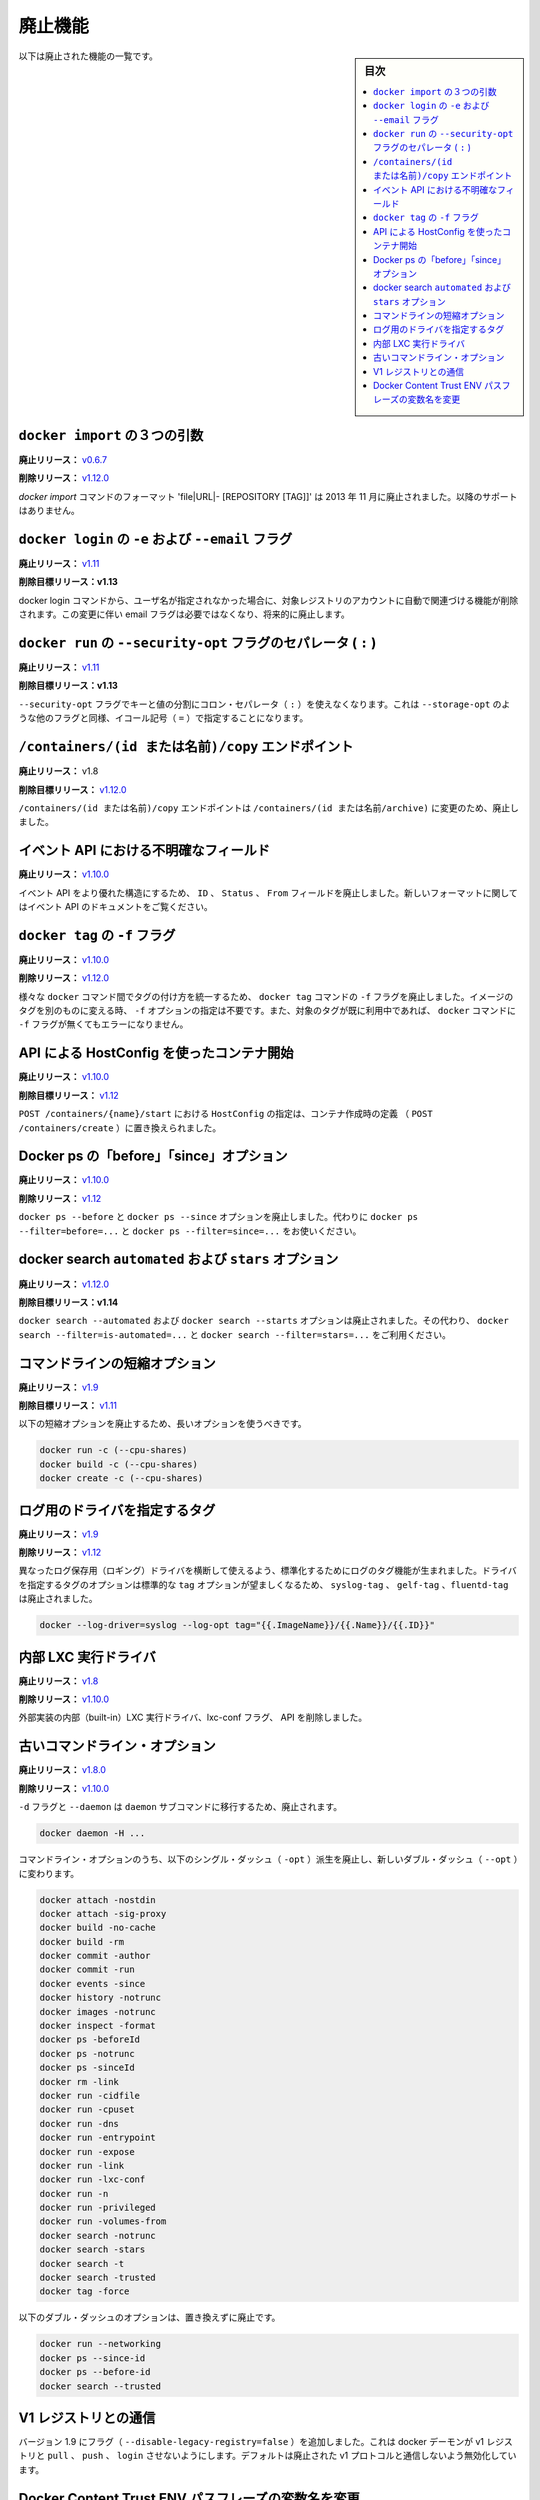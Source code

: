 .. -*- coding: utf-8 -*-
.. URL: https://docs.docker.com/engine/deprecated/
.. SOURCE: https://github.com/docker/docker/blob/master/docs/deprecated.md
.. doc version: 1.12
      https://github.com/docker/docker/commits/master/docs/deprecated.md
.. check date: 2016/06/13
.. Commits on Jun 7, 2016 148d2b8e4a7e4f669ba9e8db2adc2413fde27a07
.. Commits on Mar 31, 2016 0f70f53826ac311ca1653827c0d6bc170f300e84
.. -----------------------------------------------------------------------------

.. Deprecated Features

.. _deprecated-features:

=======================================
廃止機能
=======================================

.. sidebar:: 目次

   .. contents:: 
       :depth: 2
       :local:

.. The following list of features are deprecated.

以下は廃止された機能の一覧です。

.. Three argument from in docker import

.. _three-argument-from-in-docker-import:

``docker import`` の３つの引数
========================================

.. Deprecated In Release: v0.6.7

**廃止リリース：** `v0.6.7 <https://github.com/docker/docker/releases/tag/v0.6.7>`_

.. Removed In Release: v1.12.0

**削除リリース：** `v1.12.0`_

.. The `docker import` command format 'file|URL|- [REPOSITORY [TAG]]' is deprecated since November 2013. It's no more supported.

`docker import` コマンドのフォーマット 'file|URL|- [REPOSITORY [TAG]]' は 2013 年 11 月に廃止されました。以降のサポートはありません。

.. -e and --email flags on docker login

.. _dep-email-flag:

``docker login`` の ``-e`` および ``--email`` フラグ
============================================================

.. Deprecated In Release: v1.11

**廃止リリース：** `v1.11 <https://github.com/docker/docker/releases/tag/v1.11.0>`_

.. Target For Removal In Release: v1.13

**削除目標リリース：v1.13**

.. The docker login command is removing the ability to automatically register for an account with the target registry if the given username doesn't exist. Due to this change, the email flag is no longer required, and will be deprecated.

docker login コマンドから、ユーザ名が指定されなかった場合に、対象レジストリのアカウントに自動で関連づける機能が削除されます。この変更に伴い email フラグは必要ではなくなり、将来的に廃止します。

.. Separator (:) of --security-opt flag on docker run

.. _separator-of-security-opt-flag:

``docker run`` の ``--security-opt`` フラグのセパレータ ( ``:`` )
======================================================================

.. Deprecated In Release: v1.11

**廃止リリース：** `v1.11`_

.. Target For Removal In Release: v1.13

**削除目標リリース：v1.13**

.. The flag --security-opt doesn't use the colon separator(:) anymore to divide keys and values, it uses the equal symbol(=) for consistency with other similar flags, like --storage-opt.

``--security-opt`` フラグでキーと値の分割にコロン・セパレータ（ ``:`` ）を使えなくなります。これは ``--storage-opt``  のような他のフラグと同様、イコール記号（ ``=`` ）で指定することになります。

.. /containers/(id or name)/copy endpoint

.. _containers-id-or-name-copy-endpoint:

``/containers/(id または名前)/copy`` エンドポイント
============================================================

.. Deprecated In Release: v1.8

**廃止リリース：** v1.8

.. Target For Removal In Release: v1.12.0

**削除目標リリース：** `v1.12.0`_

.. The endpoint `/containers/(id or name)/copy` is deprecated in favor of `/containers/(id or name)/archive`.

``/containers/(id または名前)/copy`` エンドポイントは ``/containers/(id または名前/archive)`` に変更のため、廃止しました。


.. Ambiguous event fields in API

.. _ambiguous-event-fields-in-api:

イベント API における不明確なフィールド
========================================

.. Deprecated In Release: v1.10.0

**廃止リリース：** `v1.10.0`_

.. The fields ID, Status and From in the events API have been deprecated in favor of a more rich structure. See the events API documentation for the new format.

イベント API をより優れた構造にするため、 ``ID`` 、 ``Status`` 、 ``From`` フィールドを廃止しました。新しいフォーマットに関してはイベント API のドキュメントをご覧ください。


.. -f lag on docker tag

.. _f-flag-on-docker-tag:

``docker tag`` の ``-f`` フラグ
========================================

.. Deprecated In Release: v1.10.0

**廃止リリース：** `v1.10.0 <https://github.com/docker/docker/releases/tag/v1.10.0>`_

.. Removed In Release: v1.12.0

**削除リリース：** `v1.12.0 <https://github.com/docker/docker/releases/tag/v1.12.0>`_

.. To make tagging consistent across the various docker commands, the -f flag on the docker tag command is deprecated. It is not longer necessary to specify -f to move a tag from one image to another. Nor will docker generate an error if the -f flag is missing and the specified tag is already in use.

様々な ``docker`` コマンド間でタグの付け方を統一するため、 ``docker tag`` コマンドの ``-f`` フラグを廃止しました。イメージのタグを別のものに変える時、 ``-f`` オプションの指定は不要です。また、対象のタグが既に利用中であれば、 ``docker`` コマンドに ``-f`` フラグが無くてもエラーになりません。

.. HostConfig at API container start

.. _hostconfig-at-api-container-start:

API による HostConfig を使ったコンテナ開始
==================================================

.. Deprecated In Release: v1.10

**廃止リリース：** `v1.10.0`_

.. Target For Removal In Release: v1.12

**削除目標リリース：** `v1.12 <https://github.com/docker/docker/releases/tag/v1.12.0>`_

.. Passing an HostConfig to POST /containers/{name}/start is deprecated in favor of defining it at container creation (POST /containers/create).

``POST /containers/{name}/start`` における ``HostConfig`` の指定は、コンテナ作成時の定義 （ ``POST /containers/create`` ）に置き換えられました。

.. Docker ps ‘before’ and ‘since’ options

.. _docker-ps-before-and-since-options:

Docker ps の「before」「since」オプション
==================================================

.. Deprecated In Release: v1.10.0

**廃止リリース：**  `v1.10.0`_

.. Removed In Release: v1.12

**削除リリース：** `v1.12`_

.. The docker ps --before and docker ps --since options are deprecated. Use docker ps --filter=before=... and docker ps --filter=since=... instead.

``docker ps --before`` と ``docker ps --since`` オプションを廃止しました。代わりに ``docker ps --filter=before=...`` と ``docker ps --filter=since=...`` をお使いください。

.. Docker search automated and starts options

.. _docker-search-automated-and-starts-options:

docker search ``automated`` および ``stars`` オプション
============================================================

.. Deprecated In Release: v1.12.0

**廃止リリース：** `v1.12.0`_

.. Target for Removal In Release: v1.14

**削除目標リリース：v1.14**

.. The `docker search --automated` and `docker search --stars` options are deprecated.
.. Use `docker search --filter=is-automated=...` and `docker search --filter=stars=...` instead.

``docker search --automated`` および ``docker search --starts`` オプションは廃止されました。その代わり、 ``docker search --filter=is-automated=...`` と ``docker search --filter=stars=...`` をご利用ください。

.. Command line short variant options

.. _command-line-short-variant-options:

コマンドラインの短縮オプション
==============================

.. 訳者注： Docs v1.12 で削除。改めて削除予定
.. https://github.com/docker/docker/commit/fea7acf0e9f0532af7451a3c3835a0cfabf4fb20

.. Deprecated In Release: v1.9

**廃止リリース：** `v1.9 <https://github.com/docker/docker/releases/tag/v1.9.0>`_

.. Target For Removal In Release: v1.11

**削除目標リリース：** `v1.11`_

.. The following short variant options are deprecated in favor of their long variants:

以下の短縮オプションを廃止するため、長いオプションを使うべきです。

.. code-block:: bash

   docker run -c (--cpu-shares)
   docker build -c (--cpu-shares)
   docker create -c (--cpu-shares)

.. Driver Specific Log Tags

.. _driver-specific-log-tags:

ログ用のドライバを指定するタグ
==============================

.. Deprecated In Release: v1.9

**廃止リリース：** `v1.9`_

.. Removed In Release: v1.12

**削除リリース：** `v1.12`_

.. Log tags are now generated in a standard way across different logging drivers. Because of which, the driver specific log tag options syslog-tag, gelf-tag and fluentd-tag have been deprecated in favor of the generic tag option.

異なったログ保存用（ロギング）ドライバを横断して使えるよう、標準化するためにログのタグ機能が生まれました。ドライバを指定するタグのオプションは標準的な ``tag`` オプションが望ましくなるため、 ``syslog-tag`` 、 ``gelf-tag`` 、``fluentd-tag`` は廃止されました。

.. code-block:: bash

   docker --log-driver=syslog --log-opt tag="{{.ImageName}}/{{.Name}}/{{.ID}}"


.. LXC built-in exec driver

.. _lxc-built-in-exec-driver:

内部 LXC 実行ドライバ
==============================

.. Deprecated In Release: v1.8

**廃止リリース：** `v1.8 <https://github.com/docker/docker/releases/tag/v1.8.0>`_

.. Removed In Release: v1.10

**削除リリース：** `v1.10.0`_

.. The built-in LXC execution driver, the lxc-conf flag, and API fields have been removed.

外部実装の内部（built-in）LXC 実行ドライバ、lxc-conf フラグ、 API を削除しました。

.. Old Command Line Options

.. _old-command-line-options:

古いコマンドライン・オプション
==============================

.. Deprecated In Release: v1.8.0

**廃止リリース：** `v1.8.0 <https://github.com/docker/docker/releases/tag/v1.8.0>`_

.. Removed In Release: v1.10

**削除リリース：** `v1.10.0`_

.. The flags -d and --daemon are deprecated in favor of the daemon subcommand:

``-d`` フラグと ``--daemon`` は ``daemon`` サブコマンドに移行するため、廃止されます。

.. code-block:: bash

   docker daemon -H ...

.. The following single-dash (-opt) variant of certain command line options are deprecated and replaced with double-dash options (--opt):

コマンドライン・オプションのうち、以下のシングル・ダッシュ（ ``-opt``  ）派生を廃止し、新しいダブル・ダッシュ（ ``--opt`` ）に変わります。

.. code-block:: bash

   docker attach -nostdin
   docker attach -sig-proxy
   docker build -no-cache
   docker build -rm
   docker commit -author
   docker commit -run
   docker events -since
   docker history -notrunc
   docker images -notrunc
   docker inspect -format
   docker ps -beforeId
   docker ps -notrunc
   docker ps -sinceId
   docker rm -link
   docker run -cidfile
   docker run -cpuset
   docker run -dns
   docker run -entrypoint
   docker run -expose
   docker run -link
   docker run -lxc-conf
   docker run -n
   docker run -privileged
   docker run -volumes-from
   docker search -notrunc
   docker search -stars
   docker search -t
   docker search -trusted
   docker tag -force

.. The following double-dash options are deprecated and have no replacement:

以下のダブル・ダッシュのオプションは、置き換えずに廃止です。

.. code-block:: bash

   docker run --networking
   docker ps --since-id
   docker ps --before-id
   docker search --trusted


.. Interacting with V1 registries

.. _interacting-with-v1-registries:

V1 レジストリとの通信
==============================

.. Version 1.9 adds a flag (--disable-legacy-registry=false) which prevents the docker daemon from pull, push, and login operations against v1 registries. Though disabled by default, this signals the intent to deprecate the v1 protocol.

バージョン 1.9 にフラグ（ ``--disable-legacy-registry=false`` ）を追加しました。これは docker デーモンが v1 レジストリと ``pull`` 、 ``push`` 、 ``login`` させないようにします。デフォルトは廃止された v1 プロトコルと通信しないよう無効化しています。

.. Docker Content Trust ENV passphrase variables name change

.. _docker-content-trust-env:

Docker Content Trust ENV パスフレーズの変数名を変更
===================================================

.. Deprecated In Release: v1.9

**廃止リリース：** `v1.9`_

.. Removed In Release: v1.12

**削除リリース：** `v1.12`_

.. Since of 1.9, Docker Content Trust Offline key has been renamed to Root key and the Tagging key has been renamed to Repository key. Due to this renaming, we’re also changing the corresponding environment variables

バージョン 1.9 以降、 Docker Content Trust のオフライン鍵（Offline key）はルート鍵（Root key）に、タギング鍵（Tagging key）はリポジトリ鍵（Repository key）に名称変更されました。この名称変更により、関係する環境変数も変わりました。

* DOCKER_CONTENT_TRUST_OFFLINE_PASSPHRASE を DOCKER_CONTENT_TRUST_ROOT_PASSPHRASE に変更しました。
* DOCKER_CONTENT_TRUST_TAGGING_PASSPHRASE を DOCKER_CONTENT_TRUST_REPOSITORY_PASSPHRASE に変更しました。

.. seealso:: 
   Deprecated Engine Features
      https://docs.docker.com/engine/deprecated/

